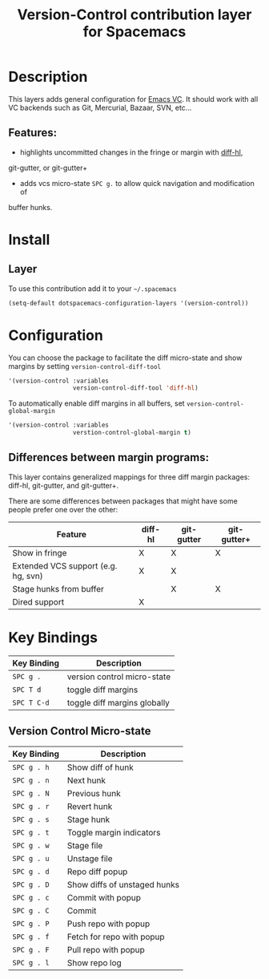 #+TITLE: Version-Control contribution layer for Spacemacs
#+HTML_HEAD_EXTRA: <link rel="stylesheet" type="text/css" href="../../../css/readtheorg.css" />


* Table of Contents                                         :TOC_4_org:noexport:
 - [[Description][Description]]
   - [[Features:][Features:]]
 - [[Install][Install]]
   - [[Layer][Layer]]
 - [[Configuration][Configuration]]
   - [[Differences between margin programs:][Differences between margin programs:]]
 - [[Key Bindings][Key Bindings]]
   - [[Version Control Micro-state][Version Control Micro-state]]

* Description

This layers adds general configuration for [[http://www.gnu.org/software/emacs/manual/html_node/emacs/Version-Control.html][Emacs VC]].
It should work with all VC backends such as Git, Mercurial, Bazaar, SVN, etc...

** Features:
- highlights uncommitted changes in the fringe or margin with [[https://github.com/dgutov/diff-hl][diff-hl]],
git-gutter, or git-gutter+
- adds vcs micro-state ~SPC g.~ to allow quick navigation and modification of
buffer hunks.


* Install

** Layer

To use this contribution add it to your =~/.spacemacs=

#+BEGIN_SRC emacs-lisp
(setq-default dotspacemacs-configuration-layers '(version-control))
#+END_SRC


* Configuration

You can choose the package to facilitate the diff micro-state and show margins
by setting =version-control-diff-tool=

#+BEGIN_SRC emacs-lisp
'(version-control :variables
                  version-control-diff-tool 'diff-hl)
#+END_SRC

To automatically enable diff margins in all buffers, set
=version-control-global-margin=

#+BEGIN_SRC emacs-lisp
'(version-control :variables
                  verstion-control-global-margin t)
#+END_SRC

** Differences between margin programs:

This layer contains generalized mappings for three diff margin packages:
diff-hl, git-gutter, and git-gutter+.

There are some differences between packages that might have some people prefer
one over the other:

| Feature                             | diff-hl | git-gutter | git-gutter+ |
|-------------------------------------+---------+------------+-------------|
| Show in fringe                      | X       | X          | X           |
| Extended VCS support (e.g. hg, svn) | X       | X          |             |
| Stage hunks from buffer             |         | X          | X           |
| Dired support                       | X       |            |             |


* Key Bindings

| Key Binding | Description                  |
|-------------+------------------------------|
| ~SPC g .~   | version control micro-state  |
| ~SPC T d~   | toggle diff margins          |
| ~SPC T C-d~ | toggle diff margins globally |

** Version Control Micro-state

| Key Binding | Description                  |
|-------------+------------------------------|
| ~SPC g . h~ | Show diff of hunk            |
| ~SPC g . n~ | Next hunk                    |
| ~SPC g . N~ | Previous hunk                |
| ~SPC g . r~ | Revert hunk                  |
| ~SPC g . s~ | Stage hunk                   |
| ~SPC g . t~ | Toggle margin indicators     |
| ~SPC g . w~ | Stage file                   |
| ~SPC g . u~ | Unstage file                 |
| ~SPC g . d~ | Repo diff popup              |
| ~SPC g . D~ | Show diffs of unstaged hunks |
| ~SPC g . c~ | Commit with popup            |
| ~SPC g . C~ | Commit                       |
| ~SPC g . P~ | Push repo with popup         |
| ~SPC g . f~ | Fetch for repo with popup    |
| ~SPC g . F~ | Pull repo with popup         |
| ~SPC g . l~ | Show repo log                |
